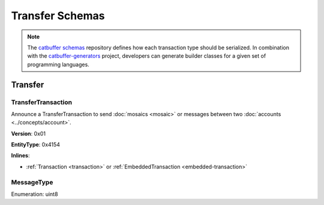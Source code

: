 ################
Transfer Schemas
################

.. note:: The `catbuffer schemas <https://github.com/nemtech/catbuffer>`_ repository defines how each transaction type should be serialized. In combination with the `catbuffer-generators <https://github.com/nemtech/catbuffer-generators>`_ project, developers can generate builder classes for a given set of programming languages. 

********
Transfer
********

.. _transfer-transaction:

TransferTransaction
===================

Announce a TransferTransaction to send :doc:`mosaics <mosaic>` or messages between two :doc:`accounts <../concepts/account>`.

**Version**: 0x01

**EntityType**: 0x4154

**Inlines**:

* :ref:`Transaction <transaction>` or :ref:`EmbeddedTransaction <embedded-transaction>`

.. csv-table::
    :header: "Property", "Type", "Description"
    :delim: ;

    recipientAddress; :schema:`UnresolvedAddress <types.cats>`; Transaction recipient.
    messageSize; uint16; Size of the attached message.
    mosaicsCount; uint8; Number of attached mosaics.
    transferTransactionBody_Reserved1; uint32; Reserved padding to align mosaics on 8-byte boundary.
    transferTransactionBody_Reserved2; uint8; Reserved padding to align mosaics on 8-byte boundary.
    mosaics; array(:ref:`UnresolvedMosaic <unresolved-mosaic>`, mosaicsCount); Attached mosaics to send.
    message; array(byte, messageSize); :ref:`Message type <message-type>` and hexadecimal payload.

.. _message-type:

MessageType
===========

Enumeration: uint8

.. csv-table::
    :header: "Id", "Description"
    :delim: ;

    0x00; Plain message.
    0x01; Encrypted message.
    0xFE; Persistent harvesting delegation.
